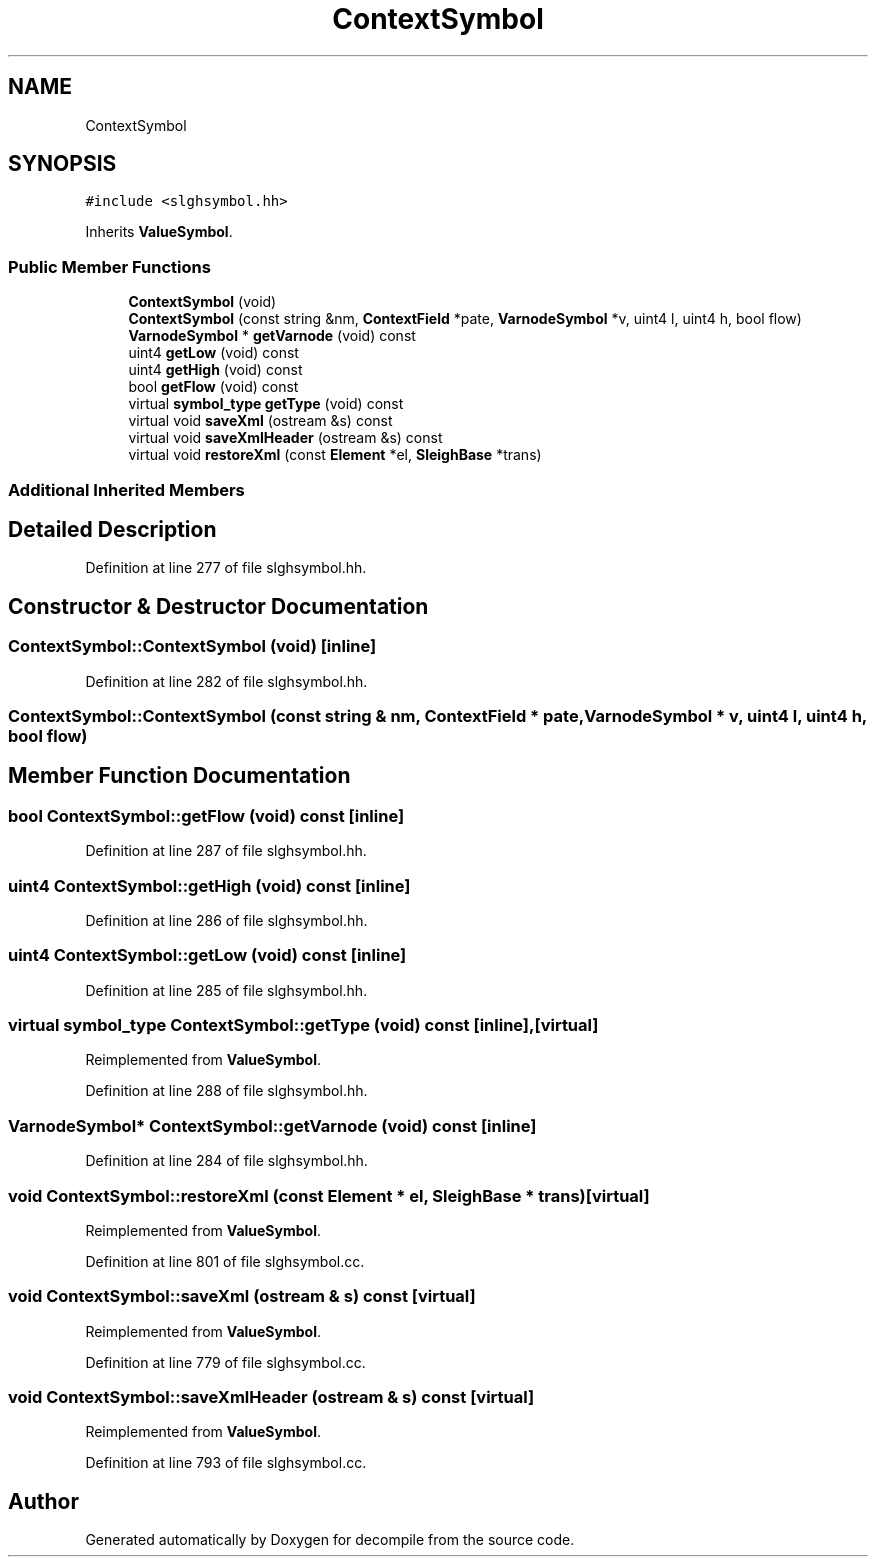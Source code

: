 .TH "ContextSymbol" 3 "Sun Apr 14 2019" "decompile" \" -*- nroff -*-
.ad l
.nh
.SH NAME
ContextSymbol
.SH SYNOPSIS
.br
.PP
.PP
\fC#include <slghsymbol\&.hh>\fP
.PP
Inherits \fBValueSymbol\fP\&.
.SS "Public Member Functions"

.in +1c
.ti -1c
.RI "\fBContextSymbol\fP (void)"
.br
.ti -1c
.RI "\fBContextSymbol\fP (const string &nm, \fBContextField\fP *pate, \fBVarnodeSymbol\fP *v, uint4 l, uint4 h, bool flow)"
.br
.ti -1c
.RI "\fBVarnodeSymbol\fP * \fBgetVarnode\fP (void) const"
.br
.ti -1c
.RI "uint4 \fBgetLow\fP (void) const"
.br
.ti -1c
.RI "uint4 \fBgetHigh\fP (void) const"
.br
.ti -1c
.RI "bool \fBgetFlow\fP (void) const"
.br
.ti -1c
.RI "virtual \fBsymbol_type\fP \fBgetType\fP (void) const"
.br
.ti -1c
.RI "virtual void \fBsaveXml\fP (ostream &s) const"
.br
.ti -1c
.RI "virtual void \fBsaveXmlHeader\fP (ostream &s) const"
.br
.ti -1c
.RI "virtual void \fBrestoreXml\fP (const \fBElement\fP *el, \fBSleighBase\fP *trans)"
.br
.in -1c
.SS "Additional Inherited Members"
.SH "Detailed Description"
.PP 
Definition at line 277 of file slghsymbol\&.hh\&.
.SH "Constructor & Destructor Documentation"
.PP 
.SS "ContextSymbol::ContextSymbol (void)\fC [inline]\fP"

.PP
Definition at line 282 of file slghsymbol\&.hh\&.
.SS "ContextSymbol::ContextSymbol (const string & nm, \fBContextField\fP * pate, \fBVarnodeSymbol\fP * v, uint4 l, uint4 h, bool flow)"

.SH "Member Function Documentation"
.PP 
.SS "bool ContextSymbol::getFlow (void) const\fC [inline]\fP"

.PP
Definition at line 287 of file slghsymbol\&.hh\&.
.SS "uint4 ContextSymbol::getHigh (void) const\fC [inline]\fP"

.PP
Definition at line 286 of file slghsymbol\&.hh\&.
.SS "uint4 ContextSymbol::getLow (void) const\fC [inline]\fP"

.PP
Definition at line 285 of file slghsymbol\&.hh\&.
.SS "virtual \fBsymbol_type\fP ContextSymbol::getType (void) const\fC [inline]\fP, \fC [virtual]\fP"

.PP
Reimplemented from \fBValueSymbol\fP\&.
.PP
Definition at line 288 of file slghsymbol\&.hh\&.
.SS "\fBVarnodeSymbol\fP* ContextSymbol::getVarnode (void) const\fC [inline]\fP"

.PP
Definition at line 284 of file slghsymbol\&.hh\&.
.SS "void ContextSymbol::restoreXml (const \fBElement\fP * el, \fBSleighBase\fP * trans)\fC [virtual]\fP"

.PP
Reimplemented from \fBValueSymbol\fP\&.
.PP
Definition at line 801 of file slghsymbol\&.cc\&.
.SS "void ContextSymbol::saveXml (ostream & s) const\fC [virtual]\fP"

.PP
Reimplemented from \fBValueSymbol\fP\&.
.PP
Definition at line 779 of file slghsymbol\&.cc\&.
.SS "void ContextSymbol::saveXmlHeader (ostream & s) const\fC [virtual]\fP"

.PP
Reimplemented from \fBValueSymbol\fP\&.
.PP
Definition at line 793 of file slghsymbol\&.cc\&.

.SH "Author"
.PP 
Generated automatically by Doxygen for decompile from the source code\&.
